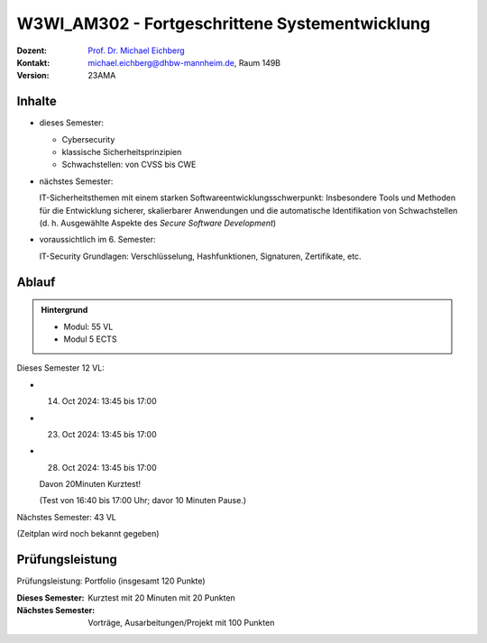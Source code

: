 .. meta:: 
    :author: Michael Eichberg
    :keywords: "Fortgeschrittene Systementwicklung", "verteilte Systeme"
    :description lang=de: Einführung in die Entwicklung verteilter Systeme
    :id: lecture-w3wi_am302-fortgeschrittene_systementwicklung
    :first-slide: last-viewed

.. |html-source| source::
    :prefix: https://delors.github.io/
    :suffix: .html
.. |pdf-source| source::
    :prefix: https://delors.github.io/
    :suffix: .html.pdf

.. |at| unicode:: 0x40

.. role:: incremental   
.. role:: eng
.. role:: ger
.. role:: red
.. role:: green
.. role:: the-blue
.. role:: minor
.. role:: ger-quote
.. role:: obsolete
.. role:: line-above
.. role:: huge
.. role:: xxl

.. role:: raw-html(raw)
   :format: html



W3WI_AM302 - Fortgeschrittene Systementwicklung
================================================

.. container:: line-above

    :Dozent: `Prof. Dr. Michael Eichberg <https://delors.github.io/cv/folien.de.rst.html>`__
    :Kontakt: michael.eichberg@dhbw-mannheim.de, Raum 149B
    :Version: 23AMA


.. supplemental : :
  :Folien: 
      [HTML] |html-source|

      [PDF] |pdf-source|
  :Fehler melden:
      https://github.com/Delors/delors.github.io/issues



Inhalte
---------------------------------

- dieses Semester:
  
  - Cybersecurity
  - klassische Sicherheitsprinzipien
  - Schwachstellen: von CVSS bis CWE

- nächstes Semester:
  
  IT-Sicherheitsthemen mit einem starken Softwareentwicklungsschwerpunkt:
  Insbesondere Tools und Methoden für die Entwicklung sicherer, skalierbarer Anwendungen und die automatische Identifikation von Schwachstellen (d. h. Ausgewählte Aspekte des *Secure Software Development*)

.. container:: minor

  - voraussichtlich im 6. Semester: 
    
    IT-Security Grundlagen: Verschlüsselung, Hashfunktionen, Signaturen, Zertifikate, etc.


Ablauf
--------

.. admonition::  Hintergrund

    - Modul: 55 VL
    - Modul 5 ECTS

Dieses Semester 12 VL:

- 14. Oct 2024: 13:45 bis 17:00 
- 23. Oct 2024: 13:45 bis 17:00 
- 28. Oct 2024: 13:45 bis 17:00 
  
  Davon 20Minuten Kurztest! 
  
  :minor:`(Test von 16:40 bis 17:00 Uhr; davor 10 Minuten Pause.)`

Nächstes Semester: 43 VL

(Zeitplan wird noch bekannt gegeben)


Prüfungsleistung 
------------------------------------------

Prüfungsleistung: Portfolio (insgesamt 120 Punkte)

:Dieses Semester: Kurztest mit 20 Minuten mit 20 Punkten
:Nächstes Semester: Vorträge, Ausarbeitungen/Projekt mit 100 Punkten



